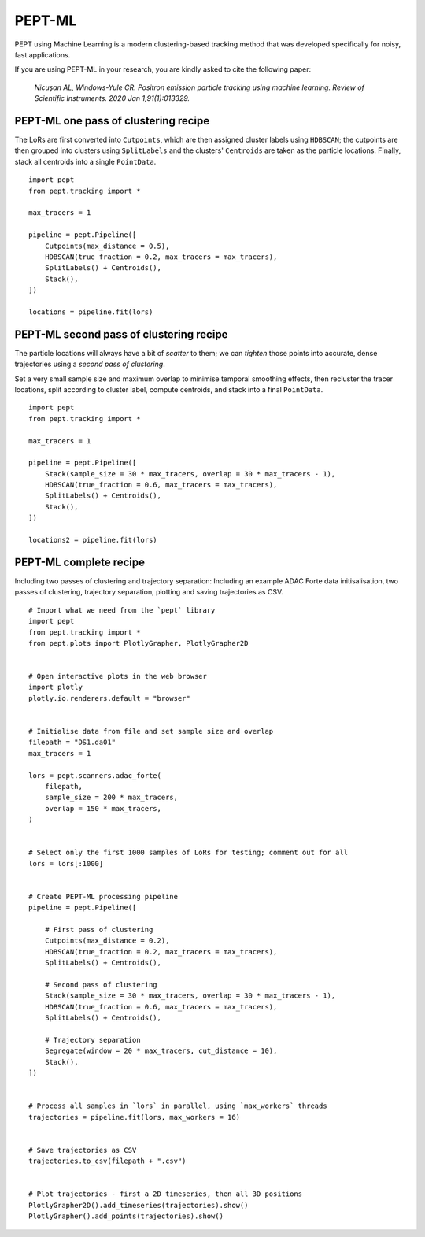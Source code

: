 PEPT-ML
=======

PEPT using Machine Learning is a modern clustering-based tracking method that was developed specifically for noisy, fast applications.

If you are using PEPT-ML in your research, you are kindly asked to cite the following paper:

    *Nicuşan AL, Windows-Yule CR. Positron emission particle tracking using machine learning. Review of Scientific Instruments. 2020 Jan 1;91(1):013329.*


PEPT-ML one pass of clustering recipe
-------------------------------------

The LoRs are first converted into ``Cutpoints``, which are then assigned cluster labels using ``HDBSCAN``; the cutpoints are then grouped into clusters using ``SplitLabels`` and the clusters' ``Centroids`` are taken as the particle locations. Finally, stack all centroids into a single ``PointData``.

::

    import pept
    from pept.tracking import *

    max_tracers = 1

    pipeline = pept.Pipeline([
        Cutpoints(max_distance = 0.5),
        HDBSCAN(true_fraction = 0.2, max_tracers = max_tracers),
        SplitLabels() + Centroids(),
        Stack(),
    ])

    locations = pipeline.fit(lors)



PEPT-ML second pass of clustering recipe
----------------------------------------

The particle locations will always have a bit of *scatter* to them; we can *tighten* those points into accurate, dense trajectories using a *second pass of clustering*.

Set a very small sample size and maximum overlap to minimise temporal smoothing effects, then recluster the tracer locations, split according to cluster label, compute centroids, and stack into a final ``PointData``.


::

    import pept
    from pept.tracking import *

    max_tracers = 1

    pipeline = pept.Pipeline([
        Stack(sample_size = 30 * max_tracers, overlap = 30 * max_tracers - 1),
        HDBSCAN(true_fraction = 0.6, max_tracers = max_tracers),
        SplitLabels() + Centroids(),
        Stack(),
    ])

    locations2 = pipeline.fit(lors)



PEPT-ML complete recipe
-----------------------

Including two passes of clustering and trajectory separation:
Including an example ADAC Forte data initisalisation, two passes of clustering,
trajectory separation, plotting and saving trajectories as CSV.


::

    # Import what we need from the `pept` library
    import pept
    from pept.tracking import *
    from pept.plots import PlotlyGrapher, PlotlyGrapher2D


    # Open interactive plots in the web browser
    import plotly
    plotly.io.renderers.default = "browser"


    # Initialise data from file and set sample size and overlap
    filepath = "DS1.da01"
    max_tracers = 1

    lors = pept.scanners.adac_forte(
        filepath,
        sample_size = 200 * max_tracers,
        overlap = 150 * max_tracers,
    )


    # Select only the first 1000 samples of LoRs for testing; comment out for all
    lors = lors[:1000]


    # Create PEPT-ML processing pipeline
    pipeline = pept.Pipeline([

        # First pass of clustering
        Cutpoints(max_distance = 0.2),
        HDBSCAN(true_fraction = 0.2, max_tracers = max_tracers),
        SplitLabels() + Centroids(),

        # Second pass of clustering
        Stack(sample_size = 30 * max_tracers, overlap = 30 * max_tracers - 1),
        HDBSCAN(true_fraction = 0.6, max_tracers = max_tracers),
        SplitLabels() + Centroids(),

        # Trajectory separation
        Segregate(window = 20 * max_tracers, cut_distance = 10),
        Stack(),
    ])


    # Process all samples in `lors` in parallel, using `max_workers` threads
    trajectories = pipeline.fit(lors, max_workers = 16)


    # Save trajectories as CSV
    trajectories.to_csv(filepath + ".csv")


    # Plot trajectories - first a 2D timeseries, then all 3D positions
    PlotlyGrapher2D().add_timeseries(trajectories).show()
    PlotlyGrapher().add_points(trajectories).show()


